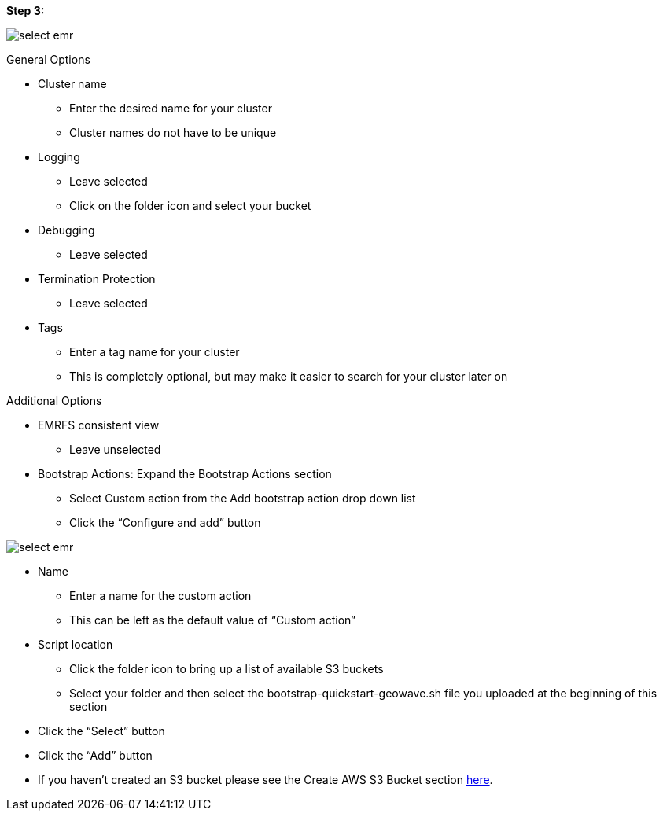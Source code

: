 [[quickstart-guide-step-3]]
<<<

*Step 3:*

image::aws-gui-method-4.png[scaledwidth="100%",alt="select emr"]

General Options

* Cluster name
** Enter the desired name for your cluster
** Cluster names do not have to be unique
* Logging
** Leave selected
** Click on the folder icon and select your bucket
* Debugging
** Leave selected
* Termination Protection
** Leave selected
* Tags
** Enter a tag name for your cluster
** This is completely optional, but may make it easier to search for your cluster later on

Additional Options

* EMRFS consistent view
** Leave unselected
* Bootstrap Actions: Expand the Bootstrap Actions section
** Select Custom action from the Add bootstrap action drop down list
** Click the “Configure and add” button

image::aws-gui-method-5.png[scaledwidth="100%",alt="select emr"]

* Name
** Enter a name for the custom action
** This can be left as the default value of “Custom action”
* Script location
** Click the folder icon to bring up a list of available S3 buckets
** Select your folder and then select the bootstrap-quickstart-geowave.sh file you uploaded at the beginning of this section
* Click the “Select” button
* Click the “Add” button
* If you haven’t created an S3 bucket please see the Create AWS S3 Bucket section <<110-appendices.adoc#create-aws-s3-bucket, here>>.
